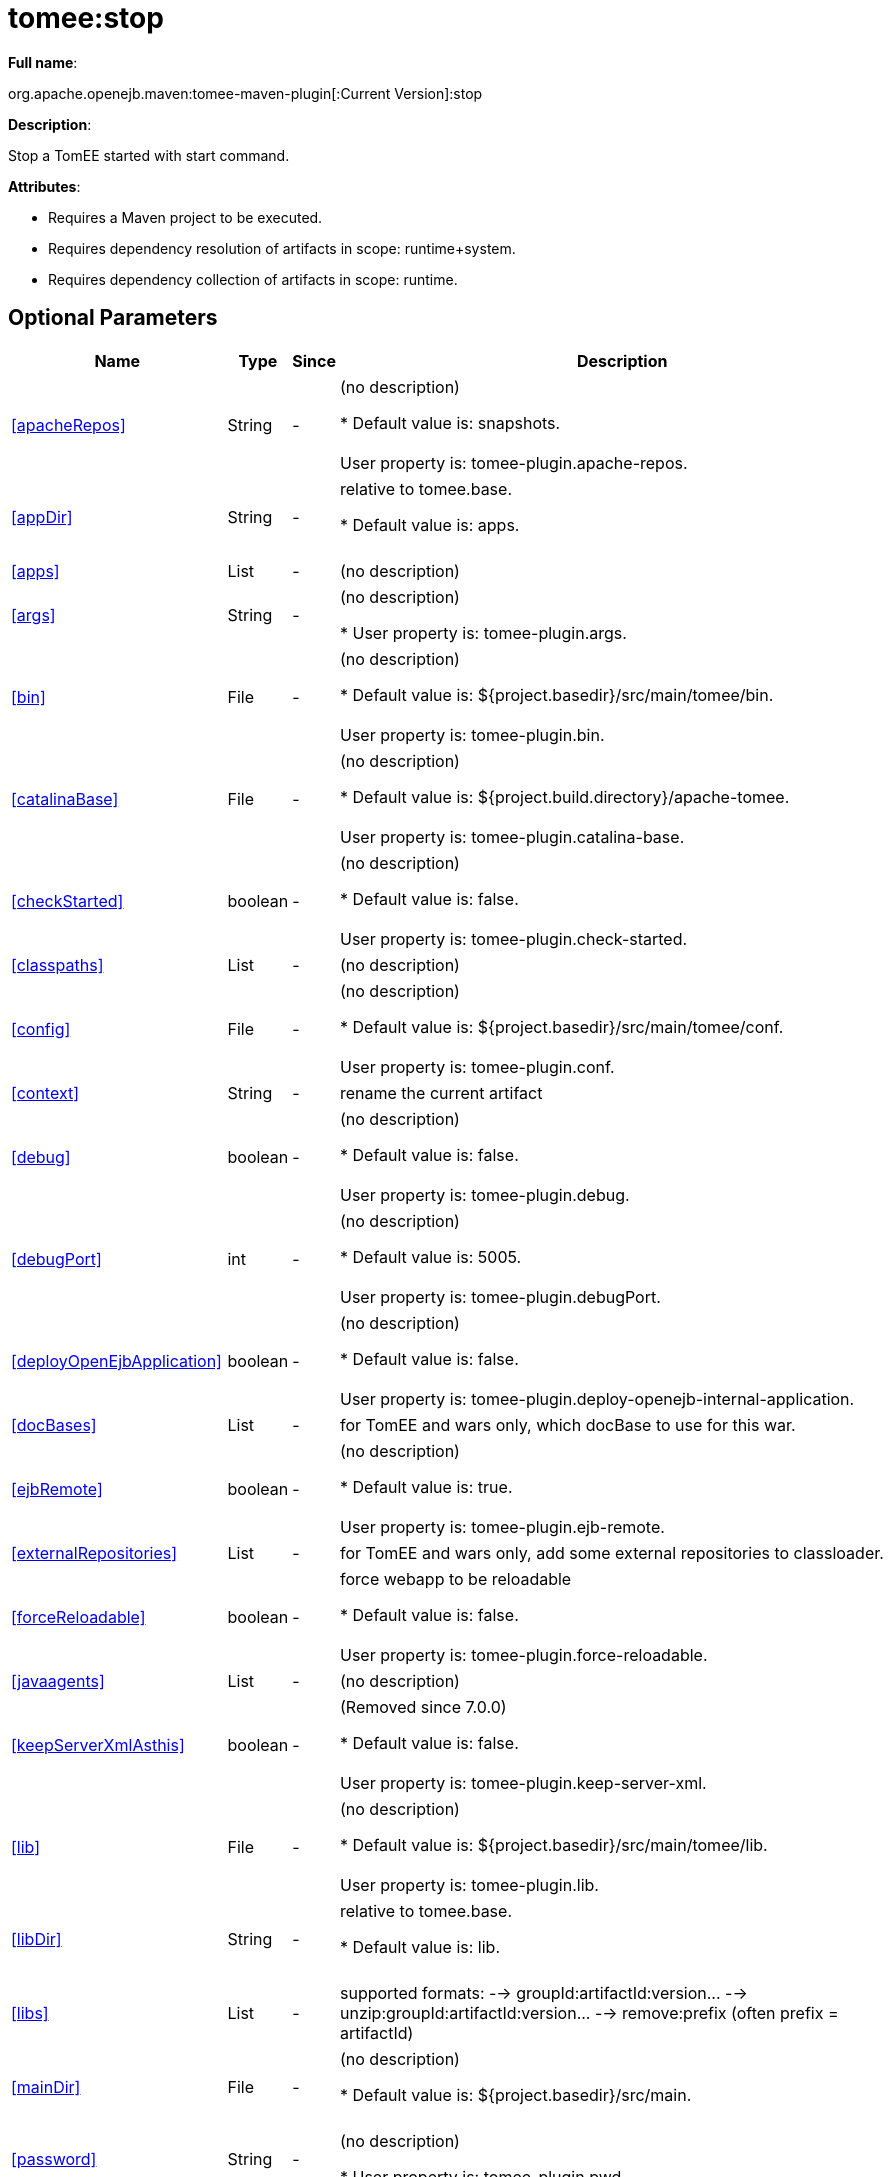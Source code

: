 = tomee:stop
:index-group: Unrevised
:jbake-date: 2018-12-05
:jbake-type: page
:jbake-status: published
:supported-properties-table-layout: cols="2,1,3,5",options="header"

*Full name*:

org.apache.openejb.maven:tomee-maven-plugin[:Current Version]:stop

*Description*:

Stop a TomEE started with start command.

*Attributes*:

* Requires a Maven project to be executed.
* Requires dependency resolution of artifacts in scope: runtime+system.
* Requires dependency collection of artifacts in scope: runtime.

== Optional Parameters

[{supported-properties-table-layout}]
|===
|Name


|Type


|Since


|Description

+++<tr class="b">+++
|<<apacheRepos>>


|String


|-


|(no description)

* Default value is: snapshots.+++<br>++++++</br>+++User property is: tomee-plugin.apache-repos.

+++<tr class="a">+++
|<<appDir>>


|String


|-


|relative to tomee.base.

* Default value is: apps.+++<br>++++++</br>+++

+++<tr class="b">+++
|<<apps>>


|List


|-


|(no description)


+++<tr class="a">+++
|<<args>>


|String


|-


|(no description)

* User property is: tomee-plugin.args.

+++<tr class="b">+++
|<<bin>>


|File


|-


|(no description)

* Default value is: ${project.basedir}/src/main/tomee/bin.+++<br>++++++</br>+++User property is: tomee-plugin.bin.

+++<tr class="a">+++
|<<catalinaBase>>


|File


|-


|(no description)

* Default value is: ${project.build.directory}/apache-tomee.+++<br>++++++</br>+++User property is: tomee-plugin.catalina-base.

+++<tr class="b">+++
|<<checkStarted>>


|boolean


|-


|(no description)

* Default value is: false.+++<br>++++++</br>+++User property is: tomee-plugin.check-started.

+++<tr class="a">+++
|<<classpaths>>


|List


|-


|(no description)


+++<tr class="b">+++
|<<config>>


|File


|-


|(no description)

* Default value is: ${project.basedir}/src/main/tomee/conf.+++<br>++++++</br>+++User property is: tomee-plugin.conf.

+++<tr class="a">+++
|<<context>>


|String


|-


|rename the current artifact


+++<tr class="b">+++
|<<debug>>


|boolean


|-


|(no description)

* Default value is: false.+++<br>++++++</br>+++User property is: tomee-plugin.debug.

+++<tr class="a">+++
|<<debugPort>>


|int


|-


|(no description)

* Default value is: 5005.+++<br>++++++</br>+++User property is: tomee-plugin.debugPort.

+++<tr class="b">+++
|<<deployOpenEjbApplication>>


|boolean


|-


|(no description)

* Default value is: false.+++<br>++++++</br>+++User property is: tomee-plugin.deploy-openejb-internal-application.

+++<tr class="a">+++
|<<docBases>>


|List


|-


|for TomEE and wars only, which docBase to use for this war.


+++<tr class="b">+++
|<<ejbRemote>>


|boolean


|-


|(no description)

* Default value is: true.+++<br>++++++</br>+++User property is: tomee-plugin.ejb-remote.

+++<tr class="a">+++
|<<externalRepositories>>


|List


|-


|for TomEE and wars only, add some external repositories to
classloader.


+++<tr class="b">+++
|<<forceReloadable>>


|boolean


|-


|force webapp to be reloadable

* Default value is: false.+++<br>++++++</br>+++User property is: tomee-plugin.force-reloadable.

+++<tr class="a">+++
|<<javaagents>>


|List


|-


|(no description)


+++<tr class="b">+++
|<<keepServerXmlAsthis>>


|boolean


|-


|(Removed since 7.0.0)

* Default value is: false.+++<br>++++++</br>+++User property is: tomee-plugin.keep-server-xml.

+++<tr class="a">+++
|<<lib>>


|File


|-


|(no description)

* Default value is: ${project.basedir}/src/main/tomee/lib.+++<br>++++++</br>+++User property is: tomee-plugin.lib.

+++<tr class="b">+++
|<<libDir>>


|String


|-


|relative to tomee.base.

* Default value is: lib.+++<br>++++++</br>+++

+++<tr class="a">+++
|<<libs>>


|List


|-


|supported formats: --> groupId:artifactId:version\... -->
unzip:groupId:artifactId:version\... --> remove:prefix (often
prefix = artifactId)


+++<tr class="b">+++
|<<mainDir>>


|File


|-


|(no description)

* Default value is: ${project.basedir}/src/main.+++<br>++++++</br>+++

+++<tr class="a">+++
|<<password>>


|String


|-


|(no description)

* User property is: tomee-plugin.pwd.

+++<tr class="b">+++
|<<quickSession>>


|boolean


|-


|use a real random instead of secure random. saves few ms at
startup.

* Default value is: true.+++<br>++++++</br>+++User property is: tomee-plugin.quick-session.

+++<tr class="a">+++
|<<realm>>


|String


|-


|(no description)

* User property is: tomee-plugin.realm.

+++<tr class="b">+++
|<<removeDefaultWebapps>>


|boolean


|-


|(no description)

* Default value is: true.+++<br>++++++</br>+++User property is: tomee-plugin.remove-default-webapps.

+++<tr class="a">+++
|<<removeTomeeWebapp>>


|boolean


|-


|(no description)

* Default value is: true.+++<br>++++++</br>+++User property is: tomee-plugin.remove-tomee-webapps.

+++<tr class="b">+++
|<<simpleLog>>


|boolean


|-


|(no description)

* Default value is: false.+++<br>++++++</br>+++User property is: tomee-plugin.simple-log.

+++<tr class="a">+++
|<<skipCurrentProject>>


|boolean


|-


|(no description)

* Default value is: false.+++<br>++++++</br>+++User property is: tomee-plugin.skipCurrentProject.

+++<tr class="b">+++
|<<skipWarResources>>


|boolean


|-


|when you set docBases to src/main/webapp setting it to true will
allow hot refresh.

* Default value is: false.+++<br>++++++</br>+++User property is: tomee-plugin.skipWarResources.

+++<tr class="a">+++
|<<systemVariables>>


|Map


|-


|(no description)


+++<tr class="b">+++
|<<target>>


|File


|-


|(no description)

* Default value is: ${project.build.directory}.+++<br>++++++</br>+++

+++<tr class="a">+++
|<<tomeeAjpPort>>


|int


|-


|(no description)

* Default value is: 8009.+++<br>++++++</br>+++User property is: tomee-plugin.ajp.

+++<tr class="b">+++
|<<tomeeAlreadyInstalled>>


|boolean


|-


|(no description)

* Default value is: false.+++<br>++++++</br>+++User property is: tomee-plugin.exiting.

+++<tr class="a">+++
|<<tomeeArtifactId>>


|String


|-


|(no description)

* Default value is: apache-tomee.+++<br>++++++</br>+++User property is: tomee-plugin.artifactId.

+++<tr class="b">+++
|<<tomeeClassifier>>


|String


|-


|(no description)

* Default value is: webprofile.+++<br>++++++</br>+++User property is: tomee-plugin.classifier.

+++<tr class="a">+++
|<<tomeeGroupId>>


|String


|-


|(no description)

* Default value is: org.apache.openejb.+++<br>++++++</br>+++User property is: tomee-plugin.groupId.

+++<tr class="b">+++
|<<tomeeHost>>


|String


|-


|(no description)

* Default value is: localhost.+++<br>++++++</br>+++User property is: tomee-plugin.host.

+++<tr class="a">+++
|<<tomeeHttpPort>>


|int


|-


|(no description)

* Default value is: 8080.+++<br>++++++</br>+++User property is: tomee-plugin.http.

+++<tr class="b">+++
|<<tomeeHttpsPort>>


|Integer


|-


|(no description)

* User property is: tomee-plugin.https.

+++<tr class="a">+++
|<<tomeeShutdownCommand>>


|String


|-


|(no description)

* Default value is: SHUTDOWN.+++<br>++++++</br>+++User property is: tomee-plugin.shutdown-command.

+++<tr class="b">+++
|<<tomeeShutdownPort>>


|int


|-


|(no description)

* Default value is: 8005.+++<br>++++++</br>+++User property is: tomee-plugin.shutdown.

+++<tr class="a">+++
|<<tomeeVersion>>


|String


|-


|(no description)

* Default value is: -1.+++<br>++++++</br>+++User property is: tomee-plugin.version.

+++<tr class="b">+++
|<<useConsole>>


|boolean


|-


|(no description)

* Default value is: true.+++<br>++++++</br>+++User property is: tomee-plugin.use-console.

+++<tr class="a">+++
|<<useOpenEJB>>


|boolean


|-


|use openejb-standalone automatically instead of TomEE

* Default value is: false.+++<br>++++++</br>+++User property is: tomee-plugin.openejb.

+++<tr class="b">+++
|<<user>>


|String


|-


|(no description)

* User property is: tomee-plugin.user.

+++<tr class="a">+++
|<<warFile>>


|File


|-


|(no description)

* Default value is: ${project.build.directory}/${project.build.finalName}.${project.packaging}.+++<br>++++++</br>+++

+++<tr class="b">+++
|<<webappClasses>>


|File


|-


|(no description)

* Default value is: ${project.build.outputDirectory}.+++<br>++++++</br>+++User property is: tomee-plugin.webappClasses.

+++<tr class="a">+++
|<<webappDefaultConfig>>


|boolean


|-


|forcing nice default for war development (WEB-INF/classes and web
resources)

* Default value is: false.+++<br>++++++</br>+++User property is: tomee-plugin.webappDefaultConfig.

+++<tr class="b">+++
|<<webappDir>>


|String


|-


|relative to tomee.base.

* Default value is: webapps.+++<br>++++++</br>+++

+++<tr class="a">+++
|<<webappResources>>


|File


|-


|(no description)

* Default value is: ${project.basedir}/src/main/webapp.+++<br>++++++</br>+++User property is: tomee-plugin.webappResources.

+++<tr class="b">+++
|<<webapps>>


|List


|-


|(no description)

|===
+++</div>++++++<div class="section">+++=== Parameter Details

*+++<a name="apacheRepos">+++apacheRepos+++</a>+++:*

(no description)

* *Type*: java.lang.String
* *Required*: No
* *User Property*: tomee-plugin.apache-repos
* *Default*: snapshots

'''

*+++<a name="appDir">+++appDir+++</a>+++:*

relative to tomee.base.

* *Type*: java.lang.String
* *Required*: No
* *Default*: apps

'''

*+++<a name="apps">+++apps+++</a>+++:*

(no description)

* *Type*: java.util.List
* *Required*: No

'''

*+++<a name="args">+++args+++</a>+++:*

(no description)

* *Type*: java.lang.String
* *Required*: No
* *User Property*: tomee-plugin.args

'''

*+++<a name="bin">+++bin+++</a>+++:*

(no description)

* *Type*: java.io.File
* *Required*: No
* *User Property*: tomee-plugin.bin
* *Default*: ${project.basedir}/src/main/tomee/bin

'''

*+++<a name="catalinaBase">+++catalinaBase+++</a>+++:*

(no description)

* *Type*: java.io.File
* *Required*: No
* *User Property*: tomee-plugin.catalina-base
* *Default*: ${project.build.directory}/apache-tomee

'''

*+++<a name="checkStarted">+++checkStarted+++</a>+++:*

(no description)

* *Type*: boolean
* *Required*: No
* *User Property*: tomee-plugin.check-started
* *Default*: false

'''

*+++<a name="classpaths">+++classpaths+++</a>+++:*

(no description)

* *Type*: java.util.List
* *Required*: No

'''

*+++<a name="config">+++config+++</a>+++:*

(no description)

* *Type*: java.io.File
* *Required*: No
* *User Property*: tomee-plugin.conf
* *Default*: ${project.basedir}/src/main/tomee/conf

'''

*+++<a name="context">+++context+++</a>+++:*

rename the current artifact

* *Type*: java.lang.String
* *Required*: No

'''

*+++<a name="debug">+++debug+++</a>+++:*

(no description)

* *Type*: boolean
* *Required*: No
* *User Property*: tomee-plugin.debug
* *Default*: false

'''

*+++<a name="debugPort">+++debugPort+++</a>+++:*

(no description)

* *Type*: int
* *Required*: No
* *User Property*: tomee-plugin.debugPort
* *Default*: 5005

'''

*+++<a name="deployOpenEjbApplication">+++deployOpenEjbApplication+++</a>+++:*

(no description)

* *Type*: boolean
* *Required*: No
* *User Property*: tomee-plugin.deploy-openejb-internal-application
* *Default*: false

'''

*+++<a name="docBases">+++docBases+++</a>+++:*

for TomEE and wars only, which docBase to use for this war.

* *Type*: java.util.List
* *Required*: No

'''

*+++<a name="ejbRemote">+++ejbRemote+++</a>+++:*

(no description)

* *Type*: boolean
* *Required*: No
* *User Property*: tomee-plugin.ejb-remote
* *Default*: true

'''

*+++<a name="externalRepositories">+++externalRepositories+++</a>+++:*

for TomEE and wars only, add some external repositories to classloader.

* *Type*: java.util.List
* *Required*: No

'''

*+++<a name="forceReloadable">+++forceReloadable+++</a>+++:*

force webapp to be reloadable

* *Type*: boolean
* *Required*: No
* *User Property*: tomee-plugin.force-reloadable
* *Default*: false

'''

*+++<a name="javaagents">+++javaagents+++</a>+++:*

(no description)

* *Type*: java.util.List
* *Required*: No

'''

*+++<a name="keepServerXmlAsthis">+++keepServerXmlAsthis+++</a>+++:*

(no description)

* *Type*: boolean
* *Required*: No
* *User Property*: tomee-plugin.keep-server-xml
* *Default*: false

'''

*+++<a name="lib">+++lib+++</a>+++:*

(no description)

* *Type*: java.io.File
* *Required*: No
* *User Property*: tomee-plugin.lib
* *Default*: ${project.basedir}/src/main/tomee/lib

'''

*+++<a name="libDir">+++libDir+++</a>+++:*

relative to tomee.base.

* *Type*: java.lang.String
* *Required*: No
* *Default*: lib

'''

*+++<a name="libs">+++libs+++</a>+++:*

supported formats: --> groupId:artifactId:version\...
--> unzip:groupId:artifactId:version\...
--> remove:prefix (often prefix = artifactId)

* *Type*: java.util.List
* *Required*: No

'''

*+++<a name="mainDir">+++mainDir+++</a>+++:*

(no description)

* *Type*: java.io.File
* *Required*: No
* *Default*: ${project.basedir}/src/main

'''

*+++<a name="password">+++password+++</a>+++:*

(no description)

* *Type*: java.lang.String
* *Required*: No
* *User Property*: tomee-plugin.pwd

'''

*+++<a name="quickSession">+++quickSession+++</a>+++:*

use a real random instead of secure random.
saves few ms at startup.

* *Type*: boolean
* *Required*: No
* *User Property*: tomee-plugin.quick-session
* *Default*: true

'''

*+++<a name="realm">+++realm+++</a>+++:*

(no description)

* *Type*: java.lang.String
* *Required*: No
* *User Property*: tomee-plugin.realm

'''

*+++<a name="removeDefaultWebapps">+++removeDefaultWebapps+++</a>+++:*

(no description)

* *Type*: boolean
* *Required*: No
* *User Property*: tomee-plugin.remove-default-webapps
* *Default*: true

'''

*+++<a name="removeTomeeWebapp">+++removeTomeeWebapp+++</a>+++:*

(no description)

* *Type*: boolean
* *Required*: No
* *User Property*: tomee-plugin.remove-tomee-webapps
* *Default*: true

'''

*+++<a name="simpleLog">+++simpleLog+++</a>+++:*

(no description)

* *Type*: boolean
* *Required*: No
* *User Property*: tomee-plugin.simple-log
* *Default*: false

'''

*+++<a name="skipCurrentProject">+++skipCurrentProject+++</a>+++:*

(no description)

* *Type*: boolean
* *Required*: No
* *User Property*: tomee-plugin.skipCurrentProject
* *Default*: false

'''

*+++<a name="skipWarResources">+++skipWarResources+++</a>+++:*

when you set docBases to src/main/webapp setting it to true will allow hot refresh.

* *Type*: boolean
* *Required*: No
* *User Property*: tomee-plugin.skipWarResources
* *Default*: false

'''

*+++<a name="systemVariables">+++systemVariables+++</a>+++:*

(no description)

* *Type*: java.util.Map
* *Required*: No

'''

*+++<a name="target">+++target+++</a>+++:*

(no description)

* *Type*: java.io.File
* *Required*: No
* *Default*: ${project.build.directory}

'''

*+++<a name="tomeeAjpPort">+++tomeeAjpPort+++</a>+++:*

(no description)

* *Type*: int
* *Required*: No
* *User Property*: tomee-plugin.ajp
* *Default*: 8009

'''

*+++<a name="tomeeAlreadyInstalled">+++tomeeAlreadyInstalled+++</a>+++:*

(no description)

* *Type*: boolean
* *Required*: No
* *User Property*: tomee-plugin.exiting
* *Default*: false

'''

*+++<a name="tomeeArtifactId">+++tomeeArtifactId+++</a>+++:*

(no description)

* *Type*: java.lang.String
* *Required*: No
* *User Property*: tomee-plugin.artifactId
* *Default*: apache-tomee

'''

*+++<a name="tomeeClassifier">+++tomeeClassifier+++</a>+++:*

(no description)

* *Type*: java.lang.String
* *Required*: No
* *User Property*: tomee-plugin.classifier
* *Default*: webprofile

'''

*+++<a name="tomeeGroupId">+++tomeeGroupId+++</a>+++:*

(no description)

* *Type*: java.lang.String
* *Required*: No
* *User Property*: tomee-plugin.groupId
* *Default*: org.apache.openejb

'''

*+++<a name="tomeeHost">+++tomeeHost+++</a>+++:*

(no description)

* *Type*: java.lang.String
* *Required*: No
* *User Property*: tomee-plugin.host
* *Default*: localhost

'''

*+++<a name="tomeeHttpPort">+++tomeeHttpPort+++</a>+++:*

(no description)

* *Type*: int
* *Required*: No
* *User Property*: tomee-plugin.http
* *Default*: 8080

'''

*+++<a name="tomeeHttpsPort">+++tomeeHttpsPort+++</a>+++:*

(no description)

* *Type*: java.lang.Integer
* *Required*: No
* *User Property*: tomee-plugin.https

'''

*+++<a name="tomeeShutdownCommand">+++tomeeShutdownCommand+++</a>+++:*

(no description)

* *Type*: java.lang.String
* *Required*: No
* *User Property*: tomee-plugin.shutdown-command
* *Default*: SHUTDOWN

'''

*+++<a name="tomeeShutdownPort">+++tomeeShutdownPort+++</a>+++:*

(no description)

* *Type*: int
* *Required*: No
* *User Property*: tomee-plugin.shutdown
* *Default*: 8005

'''

*+++<a name="tomeeVersion">+++tomeeVersion+++</a>+++:*

(no description)

* *Type*: java.lang.String
* *Required*: No
* *User Property*: tomee-plugin.version
* *Default*: -1

'''

*+++<a name="useConsole">+++useConsole+++</a>+++:*

(no description)

* *Type*: boolean
* *Required*: No
* *User Property*: tomee-plugin.use-console
* *Default*: true

'''

*+++<a name="useOpenEJB">+++useOpenEJB+++</a>+++:*

use openejb-standalone automatically instead of TomEE

* *Type*: boolean
* *Required*: No
* *User Property*: tomee-plugin.openejb
* *Default*: false

'''

*+++<a name="user">+++user+++</a>+++:*

(no description)

* *Type*: java.lang.String
* *Required*: No
* *User Property*: tomee-plugin.user

'''

*+++<a name="warFile">+++warFile+++</a>+++:*

(no description)

* *Type*: java.io.File
* *Required*: No
* *Default*: ${project.build.directory}/${project.build.finalName}.${project.packaging}

'''

*+++<a name="webappClasses">+++webappClasses+++</a>+++:*

(no description)

* *Type*: java.io.File
* *Required*: No
* *User Property*: tomee-plugin.webappClasses
* *Default*: ${project.build.outputDirectory}

'''

*+++<a name="webappDefaultConfig">+++webappDefaultConfig+++</a>+++:*

forcing nice default for war development (WEB-INF/classes and web resources)

* *Type*: boolean
* *Required*: No
* *User Property*: tomee-plugin.webappDefaultConfig
* *Default*: false

'''

*+++<a name="webappDir">+++webappDir+++</a>+++:*

relative to tomee.base.

* *Type*: java.lang.String
* *Required*: No
* *Default*: webapps

'''

*+++<a name="webappResources">+++webappResources+++</a>+++:*

(no description)

* *Type*: java.io.File
* *Required*: No
* *User Property*: tomee-plugin.webappResources
* *Default*: ${project.basedir}/src/main/webapp

'''

*+++<a name="webapps">+++webapps+++</a>+++:*

(no description)

* *Type*: java.util.List
* *Required*: No+++</div>++++++</div>+++
